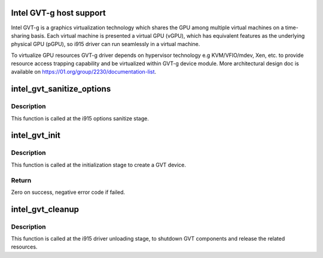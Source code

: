 .. -*- coding: utf-8; mode: rst -*-
.. src-file: drivers/gpu/drm/i915/intel_gvt.c

.. _`intel-gvt-g-host-support`:

Intel GVT-g host support
========================

Intel GVT-g is a graphics virtualization technology which shares the
GPU among multiple virtual machines on a time-sharing basis. Each
virtual machine is presented a virtual GPU (vGPU), which has equivalent
features as the underlying physical GPU (pGPU), so i915 driver can run
seamlessly in a virtual machine.

To virtualize GPU resources GVT-g driver depends on hypervisor technology
e.g KVM/VFIO/mdev, Xen, etc. to provide resource access trapping capability
and be virtualized within GVT-g device module. More architectural design
doc is available on https://01.org/group/2230/documentation-list.

.. _`intel_gvt_sanitize_options`:

intel_gvt_sanitize_options
==========================

.. c:function:: void intel_gvt_sanitize_options(struct drm_i915_private *dev_priv)

    sanitize GVT related options

    :param struct drm_i915_private \*dev_priv:
        drm i915 private data

.. _`intel_gvt_sanitize_options.description`:

Description
-----------

This function is called at the i915 options sanitize stage.

.. _`intel_gvt_init`:

intel_gvt_init
==============

.. c:function:: int intel_gvt_init(struct drm_i915_private *dev_priv)

    initialize GVT components

    :param struct drm_i915_private \*dev_priv:
        drm i915 private data

.. _`intel_gvt_init.description`:

Description
-----------

This function is called at the initialization stage to create a GVT device.

.. _`intel_gvt_init.return`:

Return
------

Zero on success, negative error code if failed.

.. _`intel_gvt_cleanup`:

intel_gvt_cleanup
=================

.. c:function:: void intel_gvt_cleanup(struct drm_i915_private *dev_priv)

    cleanup GVT components when i915 driver is unloading

    :param struct drm_i915_private \*dev_priv:
        drm i915 private *

.. _`intel_gvt_cleanup.description`:

Description
-----------

This function is called at the i915 driver unloading stage, to shutdown
GVT components and release the related resources.

.. This file was automatic generated / don't edit.

